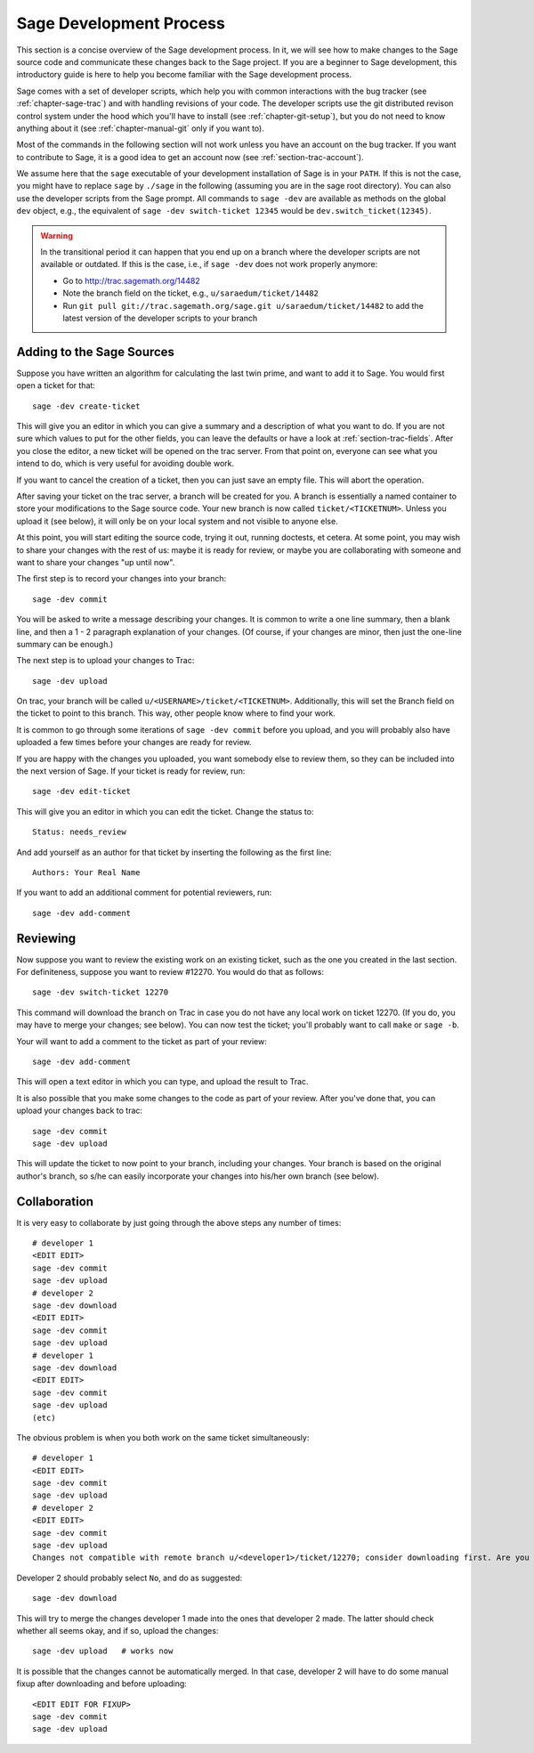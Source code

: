 .. _chapter-walk-through:

========================
Sage Development Process
========================

This section is a concise overview of the Sage development process. In
it, we will see how to make changes to the Sage source code and
communicate these changes back to the Sage project. If you are a
beginner to Sage development, this introductory guide is here to help
you become familiar with the Sage development process.

Sage comes with a set of developer scripts, which help you with common
interactions with the bug tracker (see :ref:`chapter-sage-trac`) and
with handling revisions of your code. The developer scripts use the
git distributed revison control system under the hood which you'll
have to install (see :ref:`chapter-git-setup`), but you do not need to
know anything about it (see :ref:`chapter-manual-git` only if you want
to).

Most of the commands in the following section will not work unless you have an
account on the bug tracker. If you want to contribute to Sage, it is a good
idea to get an account now (see :ref:`section-trac-account`).

We assume here that the ``sage`` executable of your development installation of
Sage is in your ``PATH``. If this is not the case, you might have to replace
``sage`` by ``./sage`` in the following (assuming you are in the sage root
directory). You can also use the developer scripts from the Sage prompt. All
commands to ``sage -dev`` are available as methods on the global ``dev``
object, e.g., the equivalent of ``sage -dev switch-ticket 12345`` would be
``dev.switch_ticket(12345)``.

.. warning::

	In the transitional period it can happen that you end up on a branch where
	the developer scripts are not available or outdated. If this is the case,
	i.e., if ``sage -dev`` does not work properly anymore:

	* Go to http://trac.sagemath.org/14482
	* Note the branch field on the ticket, e.g., ``u/saraedum/ticket/14482``
	* Run ``git pull git://trac.sagemath.org/sage.git u/saraedum/ticket/14482``
	  to add the latest version of the developer scripts to your branch

.. _section-walkthrough-add:

Adding to the Sage Sources
==========================

Suppose you have written an algorithm for calculating the last twin prime, and
want to add it to Sage. You would first open a ticket for that::

    sage -dev create-ticket

This will give you an editor in which you can give a summary and a description
of what you want to do. If you are not sure which values to put for the other
fields, you can leave the defaults or have a look at
:ref:`section-trac-fields`. After you close the editor, a new ticket will be
opened on the trac server. From that point on, everyone can see what you intend
to do, which is very useful for avoiding double work.

If you want to cancel the creation of a ticket, then you can just save an empty
file. This will abort the operation.

After saving your ticket on the trac server, a branch will be created for you.
A branch is essentially a named container to store your modifications to the
Sage source code. Your new branch is now called ``ticket/<TICKETNUM>``. Unless
you upload it (see below), it will only be on your local system and not visible
to anyone else.

At this point, you will start editing the source code, trying it out, running
doctests, et cetera. At some point, you may wish to share your changes with the
rest of us: maybe it is ready for review, or maybe you are collaborating with
someone and want to share your changes "up until now".

The first step is to record your changes into your branch::

    sage -dev commit

You will be asked to write a message describing your changes. It is common to
write a one line summary, then a blank line, and then a 1 - 2 paragraph
explanation of your changes. (Of course, if your changes are minor, then just
the one-line summary can be enough.)

The next step is to upload your changes to Trac::

    sage -dev upload

On trac, your branch will be called ``u/<USERNAME>/ticket/<TICKETNUM>``.
Additionally, this will set the Branch field on the ticket to point to this
branch. This way, other people know where to find your work.

It is common to go through some iterations of ``sage -dev commit`` before you
upload, and you will probably also have uploaded a few times before your
changes are ready for review.

If you are happy with the changes you uploaded, you want somebody else to
review them, so they can be included into the next version of Sage. If your
ticket is ready for review, run::

	sage -dev edit-ticket

This will give you an editor in which you can edit the ticket. Change the
status to::

	Status: needs_review

And add yourself as an author for that ticket by inserting the following as the
first line::

	Authors: Your Real Name

If you want to add an additional comment for potential reviewers, run::

	sage -dev add-comment

.. _section-walkthrough-review:

Reviewing
=========

Now suppose you want to review the existing work on an existing ticket, such as
the one you created in the last section.  For definiteness, suppose you want to
review #12270. You would do that as follows::

    sage -dev switch-ticket 12270

This command will download the branch on Trac in case you do not have any local
work on ticket 12270. (If you do, you may have to merge your changes; see
below). You can now test the ticket; you'll probably want to call ``make`` or
``sage -b``.

Your will want to add a comment to the ticket as part of your review::

    sage -dev add-comment

This will open a text editor in which you can type, and upload the result to Trac.
    
It is also possible that you make some changes to the code as part of your review. After
you've done that, you can upload your changes back to trac::

    sage -dev commit
    sage -dev upload

This will update the ticket to now point to your branch, including your changes. Your branch
is based on the original author's branch, so s/he can easily incorporate your changes into his/her
own branch (see below).


.. _section-walkthrough-collaborate:

Collaboration
=============

It is very easy to collaborate by just going through the above steps any number of times::

    # developer 1
    <EDIT EDIT>
    sage -dev commit
    sage -dev upload
    # developer 2
    sage -dev download
    <EDIT EDIT>
    sage -dev commit
    sage -dev upload
    # developer 1
    sage -dev download
    <EDIT EDIT>
    sage -dev commit
    sage -dev upload
    (etc)

The obvious problem is when you both work on the same ticket simultaneously::

    # developer 1
    <EDIT EDIT>
    sage -dev commit
    sage -dev upload
    # developer 2
    <EDIT EDIT>
    sage -dev commit
    sage -dev upload
    Changes not compatible with remote branch u/<developer1>/ticket/12270; consider downloading first. Are you sure you want to continue?

Developer 2 should probably select ``No``, and do as suggested::

    sage -dev download

This will try to merge the changes developer 1 made into the ones that developer 2 made. The latter should check whether
all seems okay, and if so, upload the changes::

    sage -dev upload   # works now

It is possible that the changes cannot be automatically merged. In
that case, developer 2 will have to do some manual fixup after
downloading and before uploading::

    <EDIT EDIT FOR FIXUP>
    sage -dev commit
    sage -dev upload


